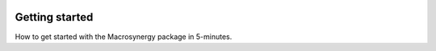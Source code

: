 .. figure:: ../_static/MACROSYNERGY_Logo_Primary.png

Getting started
===============

How to get started with the Macrosynergy package in 5-minutes.